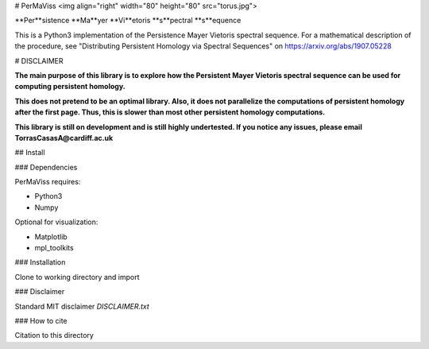# PerMaViss <img align="right" width="80" height="80" src="torus.jpg">

**Per**sistence **Ma**yer **Vi**etoris **s**pectral **s**equence

This is a Python3 implementation of the Persistence Mayer Vietoris spectral sequence. 
For a mathematical description of the procedure, see "Distributing Persistent Homology via Spectral Sequences" 
on https://arxiv.org/abs/1907.05228

# DISCLAIMER

**The main purpose of this library is to explore how the Persistent Mayer Vietoris spectral sequence can be used for computing persistent homology.**

**This does not pretend to be an optimal library. Also, it does not parallelize the computations of persistent homology after the first page. Thus, this is slower than most other persistent homology computations.**

**This library is still on development and is still highly undertested. If you notice any issues, please email
TorrasCasasA@cardiff.ac.uk**


## Install

### Dependencies

PerMaViss requires:

- Python3
- Numpy

Optional for visualization:

- Matplotlib
- mpl_toolkits

### Installation

Clone to working directory and import

### Disclaimer

Standard MIT disclaimer `DISCLAIMER.txt`

### How to cite

Citation to this directory

